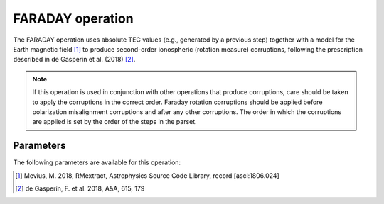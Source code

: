 .. _faraday:

FARADAY operation
-----------------

The FARADAY operation uses absolute TEC values (e.g., generated by a previous step) together with a model for the
Earth magnetic field [#f1]_ to produce second-order ionospheric (rotation measure) corruptions, following the
prescription described in de Gasperin et al. (2018) [#f2]_.

.. note::

    If this operation is used in conjunction with other operations that produce corruptions, care should be taken to apply the corruptions in the correct order. Faraday rotation corruptions should be applied before polarization misalignment corruptions and after any other corruptions. The order in which the corruptions are applied is set by the order of the steps in the parset.


.. _faraday_pars:

Parameters
==========

The following parameters are available for this operation:

.. glossary::

    h5parmFilename
        This parameter is a string (default is ``corruptions.h5``) that sets the filename of input/output h5parm file. This file must contain a table  (named ``'tec000'``) of absolute TEC values. Such a table can be generated by the :ref:`tec`.

    hIon
        This parameter is a float (default is ``200e3``) that sets the height of the thin layer ionoshpere in m.

.. [#f1] Mevius, M. 2018, RMextract, Astrophysics Source Code Library, record [ascl:1806.024]
.. [#f2] de Gasperin, F. et al. 2018, A\&A, 615, 179
